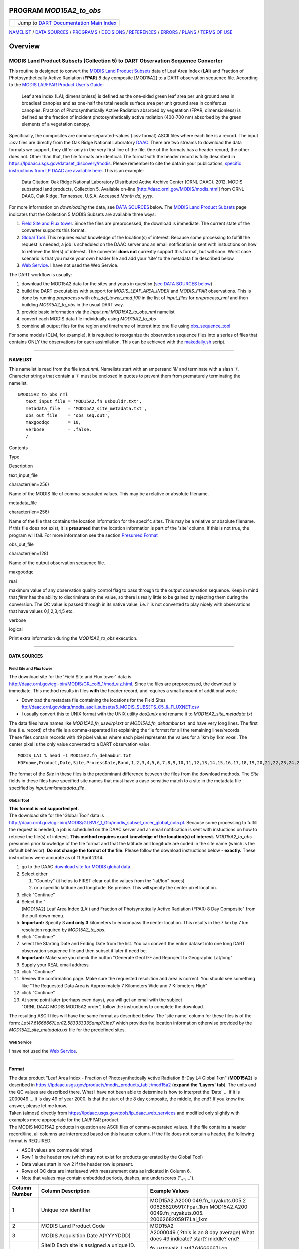 PROGRAM *MOD15A2_to_obs*
========================

+---------------------+-----------------------------------------------+
| |DART project logo| | Jump to `DART Documentation Main              |
|                     | Index <../../../docs/index.html>`__           |
+---------------------+-----------------------------------------------+

`NAMELIST <#Namelist>`__ / `DATA SOURCES <#DataSources>`__ /
`PROGRAMS <#Programs>`__ / `DECISIONS <#Decisions>`__ /
`REFERENCES <#References>`__ / `ERRORS <#Errors>`__ /
`PLANS <#FuturePlans>`__ / `TERMS OF USE <#Legalese>`__

Overview
========

MODIS Land Product Subsets (Collection 5) to DART Observation Sequence Converter
^^^^^^^^^^^^^^^^^^^^^^^^^^^^^^^^^^^^^^^^^^^^^^^^^^^^^^^^^^^^^^^^^^^^^^^^^^^^^^^^

This routine is designed to convert the `MODIS Land Product
Subsets <http://daac.ornl.gov/MODIS/modis.shtml>`__ data of Leaf Area
Index (**LAI**) and Fraction of Photosynthetically Active Radiation
(**FPAR**) 8 day composite [MOD15A2] to a DART observation sequence
file. According to the `MODIS LAI/FPAR Product User's
Guide <https://lpdaac.usgs.gov/sites/default/files/public/modis/docs/MODIS-LAI-FPAR-User-Guide.pdf>`__:

   Leaf area index (LAI; dimensionless) is defined as the one-sided
   green leaf area per unit ground area in broadleaf canopies and as
   one-half the total needle surface area per unit ground area in
   coniferous canopies.
   Fraction of Photosynthetically Active Radiation absorbed by
   vegetation (FPAR; dimensionless) is defined as the fraction of
   incident photosynthetically active radiation (400-700 nm) absorbed by
   the green elements of a vegetation canopy.

Specifically, the composites are comma-separated-values (.csv format)
ASCII files where each line is a record. The input *.csv* files are
directly from the Oak Ridge National Laboratory
`DAAC <http://daac.ornl.gov>`__. There are two streams to download the
data formats we support, they differ only in the very first line of the
file. One of the formats has a header record, the other does not. Other
than that, the file formats are identical. The format with the header
record is fully described in
https://lpdaac.usgs.gov/dataset_discovery/modis. Please remember to cite
the data in your publications, `specific instructions from LP DAAC are
available
here. <https://lpdaac.usgs.gov/about/citing_lp_daac_and_data>`__ This is
an example:

   Data Citation: Oak Ridge National Laboratory Distributed Active
   Archive Center (ORNL DAAC). 2012. MODIS subsetted land products,
   Collection 5. Available on-line
   [http://daac.ornl.gov/MODIS/modis.html] from ORNL DAAC, Oak Ridge,
   Tennessee, U.S.A. Accessed *Month dd, yyyy*.

For more information on *downloading* the data, see `DATA
SOURCES <#DataSources>`__ below. The `MODIS Land Product
Subsets <http://daac.ornl.gov/MODIS/modis.shtml>`__ page indicates that
the Collection 5 MODIS Subsets are available three ways:

#. `Field Site and Flux
   tower <http://daac.ornl.gov/cgi-bin/MODIS/GR_col5_1/mod_viz.html>`__.
   Since the files are preprocessed, the download is immediate. The
   current state of the converter supports this format.
#. `Global
   Tool <http://daac.ornl.gov/cgi-bin/MODIS/GLBVIZ_1_Glb/modis_subset_order_global_col5.pl>`__.
   This requires exact knowledge of the location(s) of interest. Because
   some processing to fulfill the request is needed, a job is scheduled
   on the DAAC server and an email notification is sent with instuctions
   on how to retrieve the file(s) of interest. The converter **does
   not** currently support this format, but will soon. Worst case
   scenario is that you make your own header file and add your 'site' to
   the metadata file described below.
#. `Web Service <https://lpdaac.usgs.gov/tools/lp_daac_web_services>`__.
   I have not used the Web Service.

The DART workflow is usually:

#. download the MOD15A2 data for the sites and years in question (`see
   DATA SOURCES below <#DataSources>`__)
#. build the DART executables with support for *MODIS_LEAF_AREA_INDEX*
   and *MODIS_FPAR* observations. This is done by running *preprocess*
   with *obs_def_tower_mod.f90* in the list of *input_files* for
   *preprocess_nml* and then building *MOD15A2_to_obs* in the usual DART
   way.
#. provide basic information via the *input.nml*:*MOD15A2_to_obs_nml*
   namelist
#. convert each MODIS data file individually using *MOD15A2_to_obs*
#. combine all output files for the region and timeframe of interest
   into one file using
   `obs_sequence_tool <../../../assimilation_code/programs/obs_sequence_tool/obs_sequence_tool.html%20>`__

For some models (CLM, for example), it is required to reorganize the
observation sequence files into a series of files that contains ONLY the
observations for each assimilation. This can be achieved with the
`makedaily.sh <makedaily.sh>`__ script.

--------------

NAMELIST
--------

This namelist is read from the file *input.nml*. Namelists start with an
ampersand '&' and terminate with a slash '/'. Character strings that
contain a '/' must be enclosed in quotes to prevent them from
prematurely terminating the namelist.

.. container:: namelist

   ::

      &MOD15A2_to_obs_nml
         text_input_file = 'MOD15A2.fn_usbouldr.txt',
         metadata_file   = 'MOD15A2_site_metadata.txt',
         obs_out_file    = 'obs_seq.out',
         maxgoodqc       = 10,
         verbose         = .false.
         /

.. container::

   Contents

Type

Description

text_input_file

character(len=256)

Name of the MODIS file of comma-separated values. This may be a relative
or absolute filename.

metadata_file

character(len=256)

Name of the file that contains the location information for the specific
sites. This may be a relative or absolute filename. If this file does
not exist, it is **presumed** that the location information is part of
the 'site' column. If this is not true, the program will fail. For more
information see the section `Presumed Format <#FormatSpecification>`__

obs_out_file

character(len=128)

Name of the output observation sequence file.

maxgoodqc

real

maximum value of any observation quality control flag to pass through to
the output observation sequence. Keep in mind that *filter* has the
ability to discriminate on the value, so there is really little to be
gained by rejecting them during the conversion. The QC value is passed
through in its native value, i.e. it is not converted to play nicely
with observations that have values 0,1,2,3,4,5 etc.

verbose

logical

Print extra information during the *MOD15A2_to_obs* execution.

--------------

DATA SOURCES
------------

Field Site and Flux tower
~~~~~~~~~~~~~~~~~~~~~~~~~

| The download site for the 'Field Site and Flux tower' data is
| http://daac.ornl.gov/cgi-bin/MODIS/GR_col5_1/mod_viz.html. Since the
  files are preprocessed, the download is immediate. This method results
  in files **with** the header record, and requires a small amount of
  additional work:

-  Download the metadata file containing the locations for the Field
   Sites
   ftp://daac.ornl.gov/data/modis_ascii_subsets/5_MODIS_SUBSETS_C5_&_FLUXNET.csv
-  I usually convert this to UNIX format with the UNIX utility
   *dos2unix* and rename it to *MOD15A2_site_metadata.txt*

| The data files have names like *MOD15A2.fn_uswiirpi.txt* or
  *MOD15A2.fn_dehambur.txt*  and have very long lines. The first line
  (i.e. record) of the file is a comma-separated list explaining the
  file format for all the remaining lines/records.
| These files contain records with 49 pixel values where each pixel
  represents the values for a 1km by 1km voxel. The center pixel is the
  only value converted to a DART observation value.

.. container:: unix

   ::

      MODIS_LAI % head -1 MOD15A2.fn_dehambur.txt
      HDFname,Product,Date,Site,ProcessDate,Band,1,2,3,4,5,6,7,8,9,10,11,12,13,14,15,16,17,18,19,20,21,22,23,24,25,26,27,28,29,30,31,32,33,34,35,36,37,38,39,40,41,42,43,44,45,46,47,48,49

The format of the *Site* in these files is the predominant difference
between the files from the download methods. The *Site* fields in these
files have specified site names that must have a case-sensitive match to
a site in the metadata file specified by *input.nml*:*metadata_file* .

Global Tool
~~~~~~~~~~~

| **This format is not supported yet.**
| The download site for the 'Global Tool' data is
| http://daac.ornl.gov/cgi-bin/MODIS/GLBVIZ_1_Glb/modis_subset_order_global_col5.pl.
  Because some processing to fulfill the request is needed, a job is
  scheduled on the DAAC server and an email notification is sent with
  instuctions on how to retrieve the file(s) of interest. **This method
  requires exact knowledge of the location(s) of interest.**
  *MOD15A2_to_obs* presumes prior knowledge of the file format and that
  the latitude and longitude are coded in the site name (which is the
  default behavior). **Do not change the format of the file.** Please
  follow the download instructions below - **exactly.** These
  instructions were accurate as of 11 April 2014.

#. go to the DAAC `download site for MODIS global
   data <http://daac.ornl.gov/cgi-bin/MODIS/GLBVIZ_1_Glb/modis_subset_order_global_col5.pl>`__.
#. Select either

   #. "Country" (it helps to FIRST clear out the values from the
      "lat/lon" boxes)
   #. or a specific latitude and longitude. Be precise. This will
      specify the center pixel location.

#. click "Continue"
#. Select the
   "[MOD15A2] Leaf Area Index (LAI) and Fraction of Photsyntetically Active Radiation (FPAR) 8 Day Composite"
   from the pull-down menu.
#. **Important:** Specify 3 **and only 3** kilometers to encompass the
   center location. This results in the 7 km by 7 km resolution required
   by *MOD15A2_to_obs*.
#. click "Continue"
#. select the Starting Date and Ending Date from the list. You can
   convert the entire dataset into one long DART observation sequence
   file and then subset it later if need be.
#. **Important:** Make sure you check the button
   "Generate GeoTIFF and Reproject to Geographic Lat/long"
#. Supply your REAL email address
#. click "Continue"
#. Review the confirmation page. Make sure the requested resolution and
   area is correct. You should see something like
   "The Requested Data Area is Approximately 7 Kilometers Wide and 7 Kilometers High"
#. click "Continue"
#. At some point later (perhaps even days), you will get an email with
   the subject "ORNL DAAC MODIS MOD15A2 order", follow the instructions
   to complete the download.

The resulting ASCII files will have the same format as described below.
The 'site name' column for these files is of the form:
*Lat47.61666667Lon12.58333333Samp7Line7* which provides the location
information otherwise provided by the *MOD15A2_site_metadata.txt* file
for the predefined sites.

Web Service
~~~~~~~~~~~

I have not used the `Web
Service <https://lpdaac.usgs.gov/tools/lp_daac_web_services>`__.

--------------

Format
------

| The data product "Leaf Area Index - Fraction of Photosynthetically
  Active Radiation 8-Day L4 Global 1km" (**MOD15A2**) is described in
  https://lpdaac.usgs.gov/products/modis_products_table/mod15a2
  (**expand the 'Layers' tab**). The units and the QC values are
  described there. What I have not been able to determine is how to
  interpret the 'Date' ... if it is 2000049 ... It is day 49 of year
  2000. Is that the start of the 8 day composite, the middle, the end?
  If you know the answer, please let me know.
| Taken (almost) directly from
  https://lpdaac.usgs.gov/tools/lp_daac_web_services and modified only
  slightly with examples more appropriate for the LAI/FPAR product.
| The MODIS MOD15A2 products in question are ASCII files of
  comma-separated values. If the file contains a header record/line, all
  columns are interpreted based on this header column. If the file does
  not contain a header, the following format is REQUIRED.

-  ASCII values are comma delimited
-  Row 1 is the header row (which may not exist for products generated
   by the Global Tool)
-  Data values start in row 2 if the header row is present.
-  Rows of QC data are interleaved with measurement data as indicated in
   Column 6.
-  Note that values may contain embedded periods, dashes, and
   underscores (".,-, \_").

+-----------------------+-----------------------+-----------------------+
| **Column Number**     | **Column              | **Example Values**    |
|                       | Description**         |                       |
+-----------------------+-----------------------+-----------------------+
| 1                     | Unique row identifier | MOD15A2.A2000         |
|                       |                       | 049.fn_ruyakuts.005.2 |
|                       |                       | 006268205917.Fpar_1km |
|                       |                       | MOD15A2.A200          |
|                       |                       | 0049.fn_ruyakuts.005. |
|                       |                       | 2006268205917.Lai_1km |
+-----------------------+-----------------------+-----------------------+
| 2                     | MODIS Land Product    | MOD15A2               |
|                       | Code                  |                       |
+-----------------------+-----------------------+-----------------------+
| 3                     | MODIS Acquisition     | A2000049 ( ?this is   |
|                       | Date                  | an 8 day average)     |
|                       | A(YYYYDDD)            | What does 49          |
|                       |                       | indicate? start?      |
|                       |                       | middle? end?          |
+-----------------------+-----------------------+-----------------------+
| 4                     | SiteID                | fn_ustnwalk,          |
|                       | Each site is assigned | Lat47.61666667Lon     |
|                       | a unique ID. `Click   | 12.58333333Samp7Line7 |
|                       | Here <ftp://daac.     |                       |
|                       | ornl.gov/data/modis_a |                       |
|                       | scii_subsets/MODIS_Su |                       |
|                       | bset_Sites_Informatio |                       |
|                       | n_Collection5.csv>`__ |                       |
|                       | to get Site name      |                       |
|                       | information from      |                       |
|                       | SiteID                |                       |
+-----------------------+-----------------------+-----------------------+
| 5                     | MODIS Processing Date | 2006269073558         |
|                       | (YYYYDDDHHMMSS)       |                       |
+-----------------------+-----------------------+-----------------------+
| 6                     | Product Scientific    | MOD15A2:              |
|                       | Data Set (Band):      | FparExtra_QC,         |
|                       | Indicates type of     | FparLai_QC,           |
|                       | values to follow.     | FparStdDev_1km,       |
|                       | Specific values vary  | Fpar_1km,             |
|                       | by Product. Data      | LaiStdDev_1km,        |
|                       | quality information   | Lai_1km               |
|                       | are interleaved.      |                       |
+-----------------------+-----------------------+-----------------------+
| 7 to N                | Data values of type   | QC:                   |
|                       | as specified. Number  | 001000                |
|                       | of data columns as    | 01,01100001,01100001, |
|                       | given in Column 4.    | ...                   |
|                       | Definition of QC      | Measurement:          |
|                       | component values vary | 2,2,1,1               |
|                       | by Scientific Data    | ,1,1,1,0,0,0,1,1,0,0, |
|                       | Set.                  | to N                  |
+-----------------------+-----------------------+-----------------------+

QC flags are binary-coded ascii strings e.g., 10011101 bits 5,6,7 (the
last three) are decoded as follows:

-  000 ... Main(RT) method used, best result possible (no saturation)
-  001 ... Main(RT) method used with saturation, Good, very usable
-  010 ... Main(RT) method failed due to bad geometry, empirical
   algorithm used
-  011 ... Main(RT) method failed due to other problems
-  100 ... pixel not produced at all

Consequently, the last three digits are used by DART's data processing
logic.

--------------

PROGRAMS
--------

| The *MOD15A2_to_obs.f90* file is the source for the main converter
  program. Look at the source code where it reads the example data file.
  You will almost certainly need to change the "read" statement to match
  your data format. The example code reads each text line into a
  character buffer and then reads from that buffer to parse up the data
  items.
| FIXME Explain the 10% for the obs error for FPAR and question the
  LAIStddev ...

To compile and test, go into the work subdirectory and run the
*quickbuild.csh* script to build the converter and a couple of general
purpose utilities. *advance_time* helps with calendar and time
computations, and the *obs_sequence_tool* manipulates DART observation
files once they have been created.

To change the observation types, look in the *DART/obs_def* directory.
If you can find an obs_def_XXX_mod.f90 file with an appropriate set of
observation types, change the 'use' lines in the converter source to
include those types. Then add that filename in the *input.nml* namelist
file to the &preprocess_nml namelist, the 'input_files' variable.
Multiple files can be listed. Then run quickbuild.csh again. It remakes
the table of supported observation types before trying to recompile the
source code.

An example script for converting batches of files is in the
*shell_scripts* directory. A tiny example data file is in the *data*
directory. These are *NOT* intended to be turnkey scripts; they will
certainly need to be customized for your use. There are comments at the
top of the script saying what options they include, and should be
commented enough to indicate where changes will be likely to need to be
made.

--------------

DECISIONS YOU MIGHT NEED TO MAKE
--------------------------------

See the general discussion in the `observations
introduction <../observations.html#Decisions>`__ page about what options
are available for the things you need to specify. These include setting
a time, specifying an expected error, setting a location, and an
observation type.

--------------

KNOWN BUGS
----------

none

--------------

FUTURE PLANS
------------

#. Support for the data records without the header, as created by the
   Global Tool.
#. The work that remains is to get the IGBP landcover code for the site
   and incorporate that into the observation metadata. I *almost* have
   everything I need. Once that happens, the forward observation
   operator can be made to be much more accurate by only using model
   landunits that have the right landcover class.

--------------

Terms of Use
------------

DART software - Copyright UCAR. This open source software is provided by
UCAR, "as is", without charge, subject to all terms of use at
http://www.image.ucar.edu/DAReS/DART/DART_download

.. |DART project logo| image:: ../../../docs/images/Dartboard7.png
   :height: 70px
